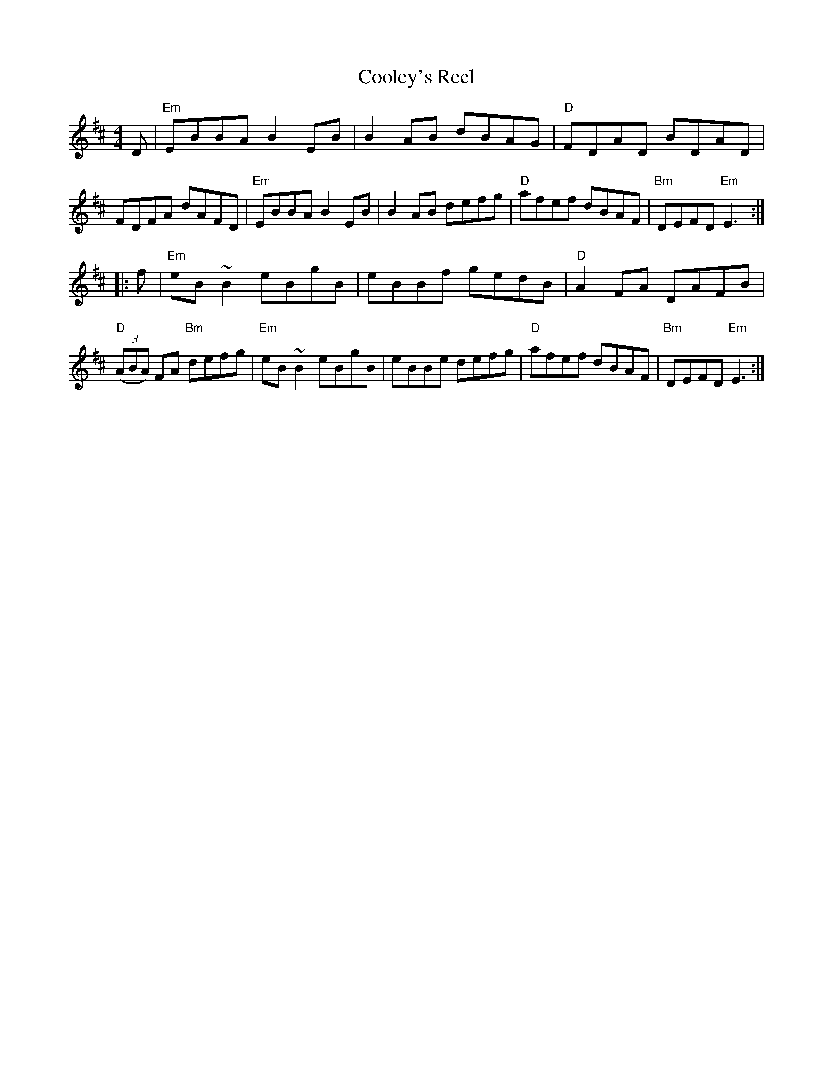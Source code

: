 X: 27
T: Cooley's Reel
R: reel
Z: 2012 John Chambers <jc@trillian.mit.edu>
B: "100 Essential Irish Session Tunes" 1995 Dave Mallinson, ed.
M: 4/4
L: 1/8
K: Edor
D |\
"Em"EBBA B2EB | B2AB dBAG | "D"FDAD BDAD | FDFA dAFD |\
"Em"EBBA B2EB | B2AB defg | "D"afef dBAF | "Bm"DEFD "Em"E3 :|
|: f |\
"Em"eB~B2 eBgB | eBBf gedB | "D"A2FA DAFB | "D"((3ABA) FA "Bm"defg |\
"Em"eB~B2 eBgB | eBBe defg | "D"afef dBAF | "Bm"DEFD "Em"E3 :|
